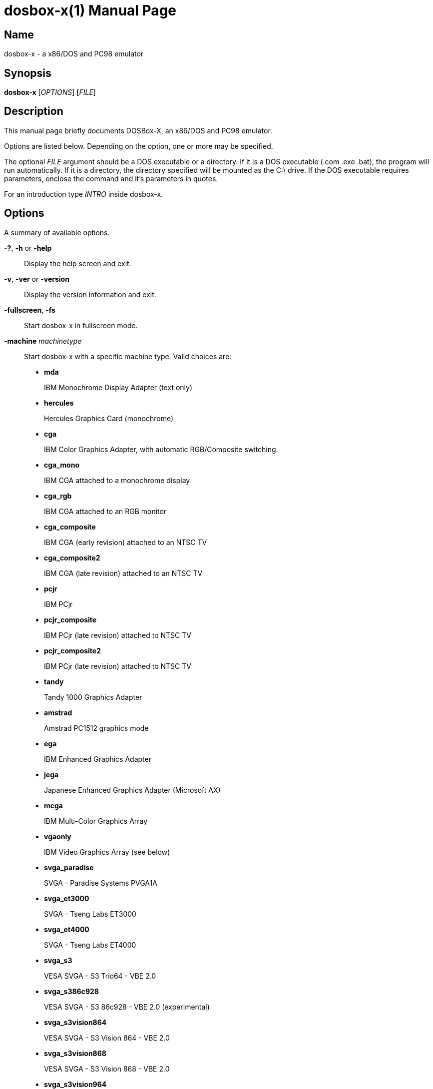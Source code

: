 = dosbox-x(1)
DOSBox-X is maintained by the DOSBox-X Team
:doctype: manpage
:manmanual: dosbox-x
:mansource: dosbox-x

== Name
dosbox-x - a x86/DOS and PC98 emulator

== Synopsis
*dosbox-x* [_OPTIONS_] [_FILE_]

== Description
This manual page briefly documents DOSBox-X, an x86/DOS and PC98 emulator.

Options are listed below. Depending on the option, one or more may be specified.

The optional _FILE_ argument should be a DOS executable or a directory.
If it is a DOS executable (.com .exe .bat), the program will run automatically.
If it is a directory, the directory specified will be mounted as the C:\ drive.
If the DOS executable requires parameters, enclose the command and it's parameters in quotes.

For an introduction type _INTRO_ inside dosbox-x.

== Options
A summary of available options.

*-?*, *-h* or *-help*::
  Display the help screen and exit.
*-v*, *-ver* or *-version*::
  Display the version information and exit.
*-fullscreen*, *-fs*::
  Start dosbox-x in fullscreen mode.
*-machine* _machinetype_::
  Start dosbox-x with a specific machine type.  Valid choices are:
+
--
* *mda*
+
IBM Monochrome Display Adapter (text only)
+
* *hercules*
+
Hercules Graphics Card (monochrome)
+
* *cga*
+
IBM Color Graphics Adapter, with automatic RGB/Composite switching.
+
* *cga_mono*
+
IBM CGA attached to a monochrome display
+
* *cga_rgb*
+
IBM CGA attached to an RGB monitor
+
* *cga_composite*
+
IBM CGA (early revision) attached to an NTSC TV
+
* *cga_composite2*
+
IBM CGA (late revision) attached to an NTSC TV
+
* *pcjr*
+
IBM PCjr
+
* *pcjr_composite*
+
IBM PCjr (late revision) attached to NTSC TV
+
* *pcjr_composite2*
+
IBM PCjr (late revision) attached to NTSC TV
+
* *tandy*
+
Tandy 1000 Graphics Adapter
+
* *amstrad*
+
Amstrad PC1512 graphics mode
+
* *ega*
+
IBM Enhanced Graphics Adapter
+
* *jega*
+
Japanese Enhanced Graphics Adapter (Microsoft AX)
+
* *mcga*
+
IBM Multi-Color Graphics Array
+
* *vgaonly*
+
IBM Video Graphics Array (see below)
+
* *svga_paradise*
+
SVGA - Paradise Systems PVGA1A
+
* *svga_et3000*
+
SVGA - Tseng Labs ET3000
+
* *svga_et4000*
+
SVGA - Tseng Labs ET4000
+
* *svga_s3*
+
VESA SVGA - S3 Trio64 - VBE 2.0
+
* *svga_s386c928*
+
VESA SVGA - S3 86c928 - VBE 2.0 (experimental)
+
* *svga_s3vision864*
+
VESA SVGA - S3 Vision 864 - VBE 2.0
+
* *svga_s3vision868*
+
VESA SVGA - S3 Vision 868 - VBE 2.0
+
* *svga_s3vision964*
+
VESA SVGA - S3 Vision 964 - VBE 2.0
+
* *svga_s3vision968*
+
VESA SVGA - S3 Vision 968 - VBE 2.0
+
* *svga_s3trio32*
+
VESA SVGA - S3 Trio32 - VBE 2.0
+
* *svga_s3trio64*
+
VESA SVGA - S3 Trio64 - VBE 2.0 (same as *svga_s3*)
+
* *svga_s3trio64v+*
+
VESA SVGA - S3 Trio64V+ - VBE 2.0
+
* *svga_s3virge*
+
VESA SVGA - S3 ViRGE - VBE 2.0 (experimental)
+
* *svga_s3virgevx*
+
VESA SVGA - S3 ViRGE VX - VBE 2.0 (experimental)
+
* *vesa_oldvbe*
+
VESA SVGA - S3 Trio64 with VESA BIOS Extensions (VBE) 1.2
+
* *vesa_oldvbe10*
+
VESA SVGA - S3 Trio64 wtih VESA BIOS Extensions (VBE) 1.0
+
* *vesa_nolfb*
+
VESA SVGA - S3 Trio64 with VBE 2.0 with Linear Frame Buffer disabled
+
* *pc98*
+
Japanese NEC PC-98 emulation
+
* *pc9801*
+
same as *pc98*
+
* *pc9821*
+
same as *pc98*
+
* *fm_towns*
+
Japanese Fujitsu FM Towns (not implemented)
+
--

The default is *svga_s3*.

For some special VGA effects the machinetype *vgaonly* can be used, note that this disables SVGA capabilities and might be slower due to the higher emulation accuracy.

NOTE: The _machinetype_ affects not only the emulated video card, but may also effect the available sound cards.

*-conf* _configfile_::
Start dosbox-x with the options specified in _configfile_. This file may also have a section called _[autoexec]_ in which you can put commands you wish to execute on startup.
Multiple *-conf* options with _configfiles_ can be specified and they will be overlayed on each other.
*-editconf* [_editor_]::
Open the default configuration file in a text editor. If no editor name is given, then use the program from the EDITOR environment variable.
*-userconf*::
Load the configuration file located in ~/.config/dosbox-x. Can be combined with the *-conf* option.
*-printconf*::
Prints the location of the default configuration file and exit.
*-eraseconf*, *-resetconf*::
Removes the default configuration file and exit.
*-erasemapper*, *-resetmapper*::
Removes the mapperfile configured in the clean default configuration file and exit.
*-opencaptures* _program_::
Calls program with as first parameter the location of the captures folder and exit.
*-opensaves* _program_::
Calls program with as first parameter the location of the saves folder and exit.
*-startui*, *-startgui* or *-starttool*::
Start DOSBox-X with GUI configuration tool.
*-startmapper*::
Start the internal keymapper on startup of dosbox-x. You can use it to change the keys dosbox-x uses.
*-promptfolder*::
Prompt for the working directory when DOSBox-X starts.
*-nopromptfolder*::
Do not prompt for the working directory when DOSBox-X starts.
*-nogui* or *-nomenu*::
Do not show the GUI menu bar when in windowed mode.
*-showcycles*::
Show cycles count (FPS) in the title.
*-showrt*::
Show emulation speed relative to realtime in the title.
*-socket* _socketnumber_::
Passes the TCP socket number _socketnumber_ for the nullmodem emulation.
See the WIKI for details.
*-savedir* _path_::
Set path for the save slots.
*-defaultdir* _path_::
Set the default working path for DOSBox-X.
*-defaultconf*::
Use the default config settings for DOSBox-X.
*-defaultmapper*::
Use the default key mappings for DOSBox-X.
*-data-host-forced*::
Force synchronization of date and time with the host.
*-display2* [_color_]::
Enable both standard & monochrome dual-screen mode. The monochrome display defaults to white, but can optionally be set to _green_ or _amber_.
*-lang* _message_file_::
Start dosbox-x with the language specified in _message_file_.
*-nodpiaware*::
Ignore (do not signal) Windows DPI awareness.
*-securemode*::
Enable  secure mode, which is meant to prevent a DOS program potentially gaining access to files outside directories mounted in the [autoexec] section of the config file.
It does this by running *Z:\SYSTEM\CONFIG.COM -securemode* after completing the [autoexec] section (which in turn disables any changes to how the drives are mounted "inside" dosbox-x).
It also disables various other CONFIG.COM options that could be exploited.
*-prerun*::
If _FILE_ is given, run it before the AUTOEXEC.BAT config section
*-hostrun*::
Enable START command, CLIP$ device and long filename (LFN) support
*-noconfig*::
Skips the [config] section of the loaded configuration file. This is equivalent to skipping CONFIG.SYS in DOS.
*-noautoexec*::
Skips the [autoexec] section of the loaded configuration file. This is equivalent to skipping AUTOEXEC.BAT in DOS.
*-exit*::
dosbox-x will close itself when the DOS program specified by _FILE_ ends.
*-silent*::
Run DOSBox-X silently and exit after executing the [autoexec] section of the loaded config file.
*-o* _option(s)_::
Provide command-line option(s) for [_FILE_] if specified.
*-c* _command_::
Runs the specified command before running [_FILE_].
Multiple commands can be specified.
Each command should start with *-c* though.
A command can be an Internal Program, a DOS command or an executable on a mounted drive.
If the command requires parameters, enclose the command and its parameters in quotes.
*-set* _section property=value_::
Set the config option (override any config file).
If the property contains spaces, ensure to enclose the string in quotes.
The section is the name of a dosbox-x config section such as *[video]* without the brackets.
Multiple *-set* commands may be specified.
If a property is unique, the section may be omitted.
e.g. *-set sdl output=ttf* is equivalent to *-set output=ttf*
*-time-limit* _seconds_::
Kill the emulator after _seconds_.
*-fastlaunch*::
Fast launch mode (skip the BIOS logo and welcome banner).
*-helpdebug*::
Show debug-related options and exit.

== INTERNAL INTERPRETER COMMANDS
*dosbox-x* Supports most of the internal DOS commands found in COMMAND.COM.
Help text is integrated for these commands in DOSBox-X, and will not be duplicated here.
An explanation of these commands can also be found on the DOSBox-X wiki on the Supported Commands page.

*ALIAS*, *ATTRIB*, *BREAK*, *CALL*, *CD*/*CDDIR*, *CHCP*, *CHOICE*, *CLS*,
*COPY*, *COUNTRY*, *CTTY*, *DATE*, *DEL*/*ERASE*, *DELTREE*, *ECHO*, *EXIT*,
*DIR*, *FOR*, *GOTO*, *HELP*, *IF*, *LFNFOR*, *LH*/*LOADHIGH*, *MD*/*MKDIR*,
*MORE*, *PATH*, *PAUSE*, *PROMPT*, *RD*/*RMDIR*, *REM*, *REN*/*RENAME*, *SET*,
*SHIFT*, *SUBST*, *TIME*, *TRUENAME*, *TYPE*, *VER*, *VERIFY*, *VOL*

== OTHER PROVIDED COMMANDS
In addition, the following extra commands are available on the emulated Z: drive:

- *Z:\4DOS*
+
--
*4DOS*, *4HELP*, *OPTION*, *BATCOMP*
--
- *Z:\BIN*
+
--
*EVAL*, *SHUTDOWN*, *DSXMENU*, *CWSDPMI*, *EMSMAGIC*, *UNZIP*, *ZIP*, *MPXPLAY*,
*DOSMID*, *CDPLAY*, *DOS4GW*, *DOS32A*, *DOSIDLE*, *UTF16*, *UTF8*, *AUTOTYPE*,
*ADDKEY*, *LS*, *TITLE*, *COLOR*, *SETCOLOR*
--
- *Z:\DOS*
+
--
*MEM*, *EDIT*, *PRINT*, *DISKCOPY*, *DEFRAG*, *FORMAT*, *FDISK*, *SYS*, *FC*,
*COMP*, *CHKDSK*, *BUFFERS*, *DEVICE*, *APPEND*, *XCOPY*, *SORT*, *REPLACE*,
*LASTDRIV*, *FILES*, *FCBS*, *FIND*, *MOVE*, *DEBUG*, *EDLIN*, *CHOICE*,
*DELTREE*, *TREE*, *LABEL*, *LOADFIX*, *MOUSE*, *MODE*, *KEYB*
--
- *Z:\DEBUG*
+
--
*HEXMEM32*, *HEXMEM16*, *A20GATE*, *BIOSTEST*, *INT2FDBG*, *NMITEST*, *LOADROM*,
*VESAMOED*, *VFRCRATE*
--
- *Z:\SYSTEM*
+
--
*PARALLEL*, *SERIAL*, *MIXER*, *CAPMOUSE*, *FLAGSAVE*, *CFGTOOL*, *RESCAN*,
*RE-DOS*, *COUNTRY*, *CONFIG*, *BOOT*, *MOUNT*, *IMGSWAP*, *IMGMAKE*,
*IMGMOUNT*, *INTRO*, *HELP*
--
- *Z:\TEXTUTIL*
+
--
*CGA*, *CLR*, *EGA*, *SCANRES*, *VGA*, *DCGA*, *132X25*, *132X43*, *132X50*,
*132X60*, *80X25*, *80X50*, *80X60*
--

== SPECIAL KEYS
*CTRL-F7*::       CGA emulation only - Switch between early and late model IBM CGA emulation.
*CTRL-F8*::       CGA emulation only - Switch between Auto, RGBI and Composite monitor output emulation.
*CTRL-SHIFT-F7*:: CGA emulation only - Decrease Hue
*CTRL-SHIFT-F8*:: CGA emulation only - Increase Hue
*CTRL-F7*::       CGA Mono and Hercules emulation only - Cycle between Green, Amber, White and Grey
*CTRL-F8*::       CGA Mono and Hercules emulation only - Cycle between low and high brightness
*F12-F*::         Switch between fullscreen and window mode.
*F12-R*::         Reset the virtual machine inside DOSBox-X
*F12-B*::         Reboot the emulated DOS (integrated DOS or guest DOS) inside DOSBox-X.
*F12-C*::         Start DOSBox-X’s graphical configuration tool.
*F12-M*::         Start DOSBox-X’s mapper editor.
*F12-Esc*::       Show/hide DOSBox-X’s drop-down menu bar.
*F12-Del*::       Send the selected special key combination (Ctrl+Alt+Del by default) to the guest system.
*F12-{+}*::       Increase the sound volume of DOSBox-X’s emulated DOS.
*F12-{-}*::       Decrease the sound volume of DOSBox-X’s emulated DOS.
*F12-]*::         Increase the emulated DOS’s current speed relative to real-time.
*F12-[*::         Decrease the emulated DOS’s current speed relative to real-time.
*F12-{=}*::       Increase DOSBox-X’s emulation CPU cycles.
*F12-{-}*::       Decrease DOSBox-X’s emulation CPU cycles.
*F12-Up*::        Increase the font size for the TrueType font (TTF) output.
*F12-Down*::      Decrease the font size for the TrueType font (TTF) output.
*F12-Left*::      Reset the emulated DOS’s current CPU speed to the normal speed.
*F12-Right*::     Toggle DOSBox-X’s speed lock.
*F12-D*::         Swap between mounted CD images.
*F12-O*::         Swap between mounted floppy images.
*F12-P*::         Take a screenshot of the current screen in PNG format.
*F12-I*::         Start/Stop capturing an AVI video of the current session.
*F12-W*::         Start/Stop recording a WAV audio of the current session.  Alt+Pause Start DOSBox-X’s Debugger.
*F12-[,]*::       Select the previous save slot to save to or load from.
*F12-[.]*::       Select the next save slot to save to or load from.
*F12-S*::         Save current state to the selected save slot.
*F12-L*::         Load the state from the selected save slot.
*F12-Pause*::     Pause emulation (press again to continue).
*Ctrl+F5*::       Copy all text on the DOS screen to the host clipboard.
*Ctrl+F6*::       Paste the text in the host clipboard to the DOS screen.
*Ctrl+F9*::       Exit DOSBox-X.
*Ctrl+F10*::      Capture the mouse for use with the emulated DOS.

These are the default keybindings. They can be changed in the keymapper.

Saved/recorded files can be found in current_directory/capture (can be changed in the configfile).
The directory has to exist prior to starting dosbox-x else nothing gets saved or recorded!

NOTE:  Once you increase your dosbox-x cycles beyond your computer's maximum capacity, it will produce the same effect as slowing down the emulation.
This maximum will vary from computer to computer, there is no standard.

== ENVIRONMENT
Any configuration option can be overridden using an environment variable.
Environment variables starting with prefix *DOSBOX* are processed and interpreted as follows: *DOSBOX_SECTIONNAME_PROPERTYNAME=value*

For example, you can override the render aspect this way:

*$ DOSBOX_RENDER_ASPECT=false dosbox-x*

== BUGS
To report a bug, please visit https://github.com/joncampbell123/dosbox-x/issues

== Resources
*project web site:* https://dosbox-x.com

*Project Wiki:* https://dosbox-x.com/wiki
